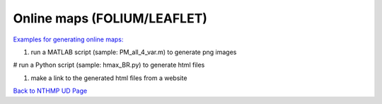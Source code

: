 Online maps (FOLIUM/LEAFLET)
***********************************

`Examples for generating online maps: <https://drive.google.com/drive/folders/1uw0Ow51l2nwPePuLh4Axqq2iGNz8hyvb?usp=sharing>`_


#. run a MATLAB script (sample: PM_all_4_var.m) to generate png images

# run a Python script (sample: hmax_BR.py) to generate html files

#. make a link to the generated html files from a website

`Back to NTHMP UD Page <https://nthmp-east-coast.github.io/WEB/_build/html/index.html>`_
